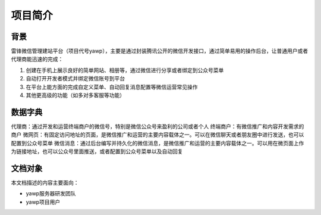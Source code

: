*********
项目简介
*********

背景
====

雷锋微信管理建站平台（项目代号yawp），主要是通过封装腾讯公开的微信开发接口，通过简单易用的操作后台，让普通用户或者代理商能迅速的完成：

1. 创建在手机上展示良好的简单网站、相册等，通过微信进行分享或者绑定到公众号菜单
2. 自动打开开发者模式并绑定微信账号到平台
3. 在平台上能方面的完成自定义菜单、自动回复消息配置等微信运营常见操作
4. 其他更高级的功能（如多对多客服等功能）


数据字典
=========

代理商：通过开发和运营终端商户的微信号，特别是微信公众号来盈利的公司或者个人
终端商户：有微信推广和内容开发需求的商户
微网页：有固定访问地址的页面，是微信推广和运营的主要内容载体之一。可以在微信聊天或者朋友圈中进行发送，也可以配置到公众号菜单
微信消息：通过后台编写并持久化的微信消息，是微信推广和运营的主要内容载体之一。可以用在微页面上作为链接地址，也可以公众号里面推送，或者配置到公众号菜单以及自动回复

文档对象
=========

本文档描述的内容主要面向：

* yawp服务器研发团队
* yawp项目用户


